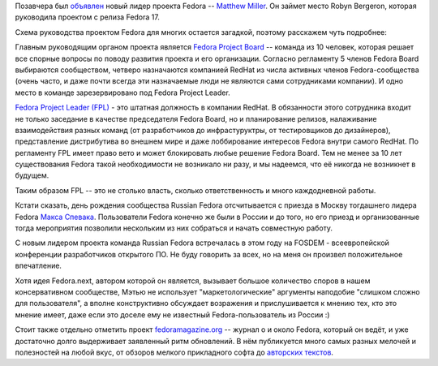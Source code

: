 .. title: Новый лидер проекта Fedora
.. slug: Новый-лидер-проекта-fedora
.. date: 2014-06-05 11:41:16
.. tags: hr
.. category:
.. link:
.. description:
.. type: text
.. author: bookwar

Позавчера был
`объявлен <https://lists.fedoraproject.org/pipermail/advisory-board/2014-June/012585.html>`__
новый лидер проекта Fedora -- `Matthew
Miller <https://fedoraproject.org/wiki/MatthewMiller?rd=User:Mattdm>`__.
Он займет место Robyn Bergeron, которая руководила проектом с релиза
Fedora 17.

Схема руководства проектом Fedora для многих остается загадкой, поэтому
расскажем чуть подробнее:

Главным руководящим органом проекта является `Fedora Project
Board <https://fedoraproject.org/wiki/Board>`__ -- команда из 10 человек,
которая решает все спорные вопросы по поводу развития проекта и его
организации. Согласно регламенту 5 членов Fedora Board выбираются
сообществом, четверо назначаются компанией RedHat из числа активных
членов Fedora-сообщества (очень часто, и даже почти всегда эти
назначаемые люди не являются сами сотрудниками компании). И одно место в
команде зарезервировано под Fedora Project Leader.

`Fedora Project Leader
(FPL) <https://fedoraproject.org/wiki/Project_Leader>`__ - это штатная
должность в компании RedHat. В обязанности этого сотрудника входит не
только заседание в качестве председателя Fedora Board, но и планирование
релизов, налаживание взаимодействия разных команд (от разработчиков до
инфрастуруктры, от тестировщиков до дизайнеров), представление
дистрибутива во внешнем мире и даже лоббирование интересов Fedora внутри
самого RedHat. По регламенту FPL имеет право вето и может блокировать
любые решение Fedora Board. Тем не менее за 10 лет существования Fedora
такой необходимости не возникало ни разу, и мы надеемся, что её никогда
не возникнет в будущем.

Таким образом FPL -- это не столько власть, сколько ответственность и
много каждодневной работы.

Кстати сказать, день рождения сообщества Russian Fedora отсчитывается с
приезда в Москву тогдашнего лидера Fedora `Макса
Спевака <https://fedoraproject.org/wiki/MaxSpevack>`__. Пользователи
Fedora конечно же были в России и до того, но его приезд и
организованные тогда мероприятия позволили нескольким из них собраться и
начать совместную работу.

С новым лидером проекта команда Russian Fedora встречалась в этом году
на FOSDEM - всеевропейской конференции разработчиков открытого ПО. Не
буду говорить за всех, но на меня он произвел положительное впечатление.

Хотя идея Fedora.next, автором которой он является, вызывает большое
количество споров в нашем консервативном сообществе, Мэтью не использует
"маркетологические" аргументы наподобие "слишком сложно для
пользователя", а вполне конструктивно обсуждает возражения и
прислушивается к мнению тех, кто это мнение имеет, даже если это доселе
ему не известный Fedora-пользователь из России :)

Стоит также отдельно отметить проект
`fedoramagazine.org <https://fedoramagazine.org/>`__ -- журнал о и около
Fedora, который он ведёт, и уже достаточно долго выдерживает заявленный
ритм обновлений. В нём публикуется много самых разных мелочей и
полезностей на любой вкус, от обзоров мелкого прикладного софта до
`авторских
текстов <https://fedoramagazine.org/first-thoughts-as-fedora-project-leader/>`__.
